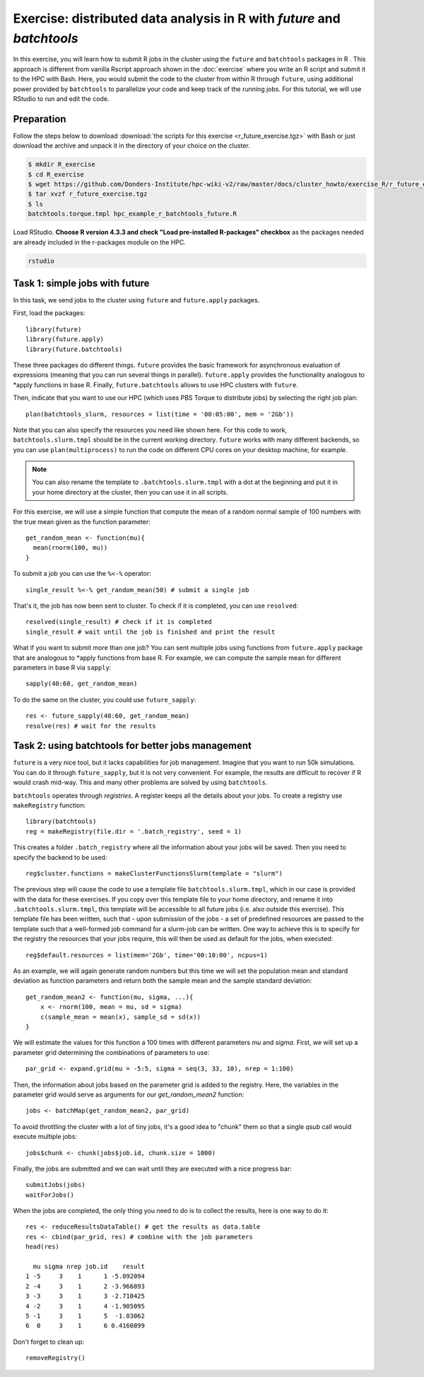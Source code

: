 .. _r-exercise-future:

Exercise: distributed data analysis in R with `future` and `batchtools`
***********************************************************************

In this exercise, you will learn how to submit R jobs in the cluster using the ``future`` and ``batchtools`` packages in R . This approach is different from vanilla Rscript approach shown in the :doc:`exercise` where you write an R script and submit it to the HPC with Bash. Here, you would submit the code to the cluster from within R through ``future``, using additional power provided by ``batchtools`` to parallelize your code and keep track of the running jobs. For this tutorial, we will use RStudio to run and edit the code.

Preparation
===========

Follow the steps below to download :download:`the scripts for this exercise <r_future_exercise.tgz>` with Bash or just download the archive and unpack it in the directory of your choice on the cluster.

.. code-block:: bash

    $ mkdir R_exercise
    $ cd R_exercise
    $ wget https://github.com/Donders-Institute/hpc-wiki-v2/raw/master/docs/cluster_howto/exercise_R/r_future_exercise.tgz
    $ tar xvzf r_future_exercise.tgz
    $ ls
    batchtools.torque.tmpl hpc_example_r_batchtools_future.R

Load RStudio. **Choose R version 4.3.3 and check "Load pre-installed R-packages" checkbox** as the packages needed are already included in the r-packages module on the HPC.

.. code-block:: bash

    rstudio

.. highlight:: r

Task 1: simple jobs with future
========================================

In this task, we send jobs to the cluster using ``future`` and ``future.apply`` packages.

First, load the packages::

        library(future)
        library(future.apply)
        library(future.batchtools)

These three packages do different things. ``future`` provides the basic framework for asynchronous evaluation of expressions (meaning that you can run several things in parallel). ``future.apply`` provides the functionality analogous to \*apply functions in base R. Finally, ``future.batchtools`` allows to use HPC clusters with ``future``.

Then, indicate that you want to use our HPC (which uses PBS Torque to distribute jobs) by selecting the right job plan::

        plan(batchtools_slurm, resources = list(time = '00:05:00', mem = '2Gb'))

Note that you can also specify the resources you need like shown here. For this code to work, ``batchtools.slurm.tmpl`` should be in the current working directory. ``future`` works with many different backends, so you can use ``plan(multiprocess)`` to run the code on different CPU cores on your desktop machine, for example.

.. note::
    You can also rename the template to ``.batchtools.slurm.tmpl`` with a dot at the beginning and put it in your home directory at the cluster, then you can use it in all scripts.

For this exercise, we will use a simple function that compute the mean of a random normal sample of 100 numbers with the true mean given as the function parameter::

    get_random_mean <- function(mu){
      mean(rnorm(100, mu))
    }

To submit a job you can use the ``%<-%`` operator::

    single_result %<-% get_random_mean(50) # submit a single job

That's it, the job has now been sent to cluster. To check if it is completed, you can use ``resolved``::

    resolved(single_result) # check if it is completed
    single_result # wait until the job is finished and print the result

What if you want to submit more than one job? You can sent multiple jobs using functions from ``future.apply`` package that are analogous to \*apply functions from base R. For example, we can compute the sample mean for different parameters in base R via ``sapply``::

    sapply(40:60, get_random_mean)

To do the same on the cluster, you could use ``future_sapply``::

    res <- future_sapply(40:60, get_random_mean)
    resolve(res) # wait for the results

Task 2: using batchtools for better jobs management
==================================================================

``future`` is a very nice tool, but it lacks capabilities for job management. Imagine that you want to run 50k simulations. You can do it through ``future_sapply``, but it is not very convenient. For example, the results are difficult to recover if R would crash mid-way. This and many other problems are solved by using ``batchtools``.

``batchtools`` operates through *registries*. A register keeps all the details about your jobs.  To create a registry use ``makeRegistry`` function::

    library(batchtools)
    reg = makeRegistry(file.dir = '.batch_registry', seed = 1)

This creates a folder ``.batch_registry`` where all the information about your jobs will be saved. Then you need to specify the backend to be used::

    reg$cluster.functions = makeClusterFunctionsSlurm(template = "slurm")

The previous step will cause the code to use a template file ``batchtools.slurm.tmpl``, which in our case is provided with the data for these exercises. If you copy over this template file to your home directory, and rename it into ``.batchtools.slurm.tmpl``, this template will be accessible to all future jobs (i.e. also outside this exercise). This template file has been written, such that - upon submission of the jobs - a set of predefined resources are passed to the template such that a well-formed job command for a slurm-job can be written. One way to achieve this is to specify for the registry the resources that your jobs require, this will then be used as default for the jobs, when executed::

    reg$default.resources = list(mem='2Gb', time='00:10:00', ncpus=1)

As an example, we will again generate random numbers but this time we will set the population mean and standard deviation as function parameters and return both the sample mean and the sample standard deviation::

    get_random_mean2 <- function(mu, sigma, ...){
        x <- rnorm(100, mean = mu, sd = sigma)
        c(sample_mean = mean(x), sample_sd = sd(x))
    }

We will estimate the values for this function a 100 times with different parameters `mu` and `sigma`. First, we will set up a parameter grid determining the combinations of parameters to use::

    par_grid <- expand.grid(mu = -5:5, sigma = seq(3, 33, 10), nrep = 1:100)

Then, the information about jobs based on the parameter grid is added to the registry. Here, the variables in the parameter grid would serve as arguments for our `get_random_mean2` function::

    jobs <- batchMap(get_random_mean2, par_grid)

To avoid throttling the cluster with a lot of tiny jobs, it's a good idea to "chunk" them so that a single  `qsub` call would execute multiple jobs::

    jobs$chunk <- chunk(jobs$job.id, chunk.size = 1000)

Finally, the jobs are submitted and we can wait until they are executed with a nice progress bar::

    submitJobs(jobs)
    waitForJobs()

When the jobs are completed, the only thing you need to do is to collect the results, here is one way to do it::

    res <- reduceResultsDataTable() # get the results as data.table
    res <- cbind(par_grid, res) # combine with the job parameters
    head(res)

      mu sigma nrep job.id    result
    1 -5     3    1      1 -5.092094
    2 -4     3    1      2 -3.966893
    3 -3     3    1      3 -2.710425
    4 -2     3    1      4 -1.905095
    5 -1     3    1      5  -1.03062
    6  0     3    1      6 0.4160899

Don't forget to clean up::

    removeRegistry()

